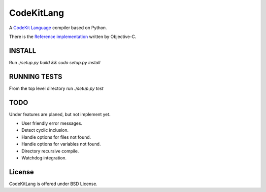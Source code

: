 ===========
CodeKitLang
===========

A `CodeKit Language`_ compiler based on Python.

There is the `Reference implementation`_ written by Objective-C.

.. _CodeKit Language: http://incident57.com/codekit/kit.php
.. _Reference implementation: https://github.com/bdkjones/Kit

INSTALL
======
Run `./setup.py build && sudo setup.py install`

RUNNING TESTS
=============
From the top level directory run `./setup.py test`

TODO
====

Under features are planed, but not implement yet.

- User friendly error messages.
- Detect cyclic inclusion.
- Handle options for files not found.
- Handle options for variables not found.
- Directory recursive compile.
- Watchdog integration.

License
=======

CodeKitLang is offered under BSD License.
